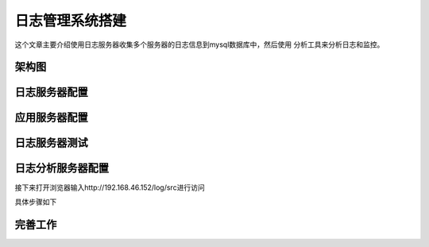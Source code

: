 
======================================================================================================================================================
日志管理系统搭建
======================================================================================================================================================

这个文章主要介绍使用日志服务器收集多个服务器的日志信息到mysql数据库中，然后使用
分析工具来分析日志和监控。

架构图
======================================================================================================================================================

.. image:: /images/log/日志分析平台架构图.png

日志服务器配置
======================================================================================================================================================

.. code-block:: bash
    :linenos:

    [root@centos-7 ~]$yum install rsyslog-mysql mariadb-server
    [root@centos-7 ~]$systemctl restart mariadb
    [root@centos-7 ~]$ss -tunl |grep 3306
    tcp    LISTEN     0      50        *:3306                  *:*  
    [root@centos-7 ~]$mysql_secure_installation 
    [root@centos-7 ~]$mysql -u root -p </usr/share/doc/rsyslog-8.24.0/mysql-createDB.sql 
    [root@centos-7 ~]$mysql -u root -p
    Enter password: 
    Welcome to the MariaDB monitor.  Commands end with ; or \g.
    Your MariaDB connection id is 13
    Server version: 5.5.56-MariaDB MariaDB Server

    Copyright (c) 2000, 2017, Oracle, MariaDB Corporation Ab and others.

    Type 'help;' or '\h' for help. Type '\c' to clear the current input statement.

    MariaDB [(none)]> use Syslog
    Reading table information for completion of table and column names
    You can turn off this feature to get a quicker startup with -A

    Database changed
    MariaDB [Syslog]> show tables;
    +------------------------+
    | Tables_in_Syslog       |
    +------------------------+
    | SystemEvents           |
    | SystemEventsProperties |
    +------------------------+
    2 rows in set (0.00 sec)

    MariaDB [Syslog]> grant all on Syslog.* to syslog@'192.168.46.%' identified by 'syslog';
    Query OK, 0 rows affected (0.00 sec)

应用服务器配置
======================================================================================================================================================

.. code-block:: bash
    :linenos:

    # app1上操作
    [root@centos-158 ~]# yum install rsyslog-mysql

    [root@centos-158 ~]# rpm -ql rsyslog-mysql
    /usr/lib64/rsyslog/ommysql.so
    /usr/share/doc/rsyslog-8.24.0/mysql-createDB.sql
    $ModLoad ommysql
    *.info            :ommysql:192.168.46.7,Syslog,syslog,syslog
    [root@centos-158 yum.repos.d]# systemctl restart rsyslog

    # 复制一份到app2
    [root@centos-158 ~]# scp /etc/rsyslog.conf  192.168.46.159:/etc/
    # app2安装包
    [root@centos-159 yum.repos.d]# yum install rsyslog-mysql
    # 重启服务
    [root@centos-159 yum.repos.d]# systemctl restart rsyslog

日志服务器测试
======================================================================================================================================================

.. code-block:: bash
    :linenos:

    # app1的服务器发送一个日志
    [root@centos-158 ~]# logger auth.*  "this is a test"
    # app2的服务器发送一个日志
    [root@centos-158 ~]# logger auth.*   "this is another test"

    
    # 日志服务器查看下
    MariaDB [Syslog]> select message,fromhost,facility  from SystemEvents where message like '%test%';
    +-----------------------------+------------+----------+
    | message                     | fromhost   | facility |
    +-----------------------------+------------+----------+
    | auth.* this is a test       | centos-158 |        1 |
    | auth.* this is another test | centos-159 |        1 |
    +-----------------------------+------------+----------+
    2 rows in set (0.00 sec)

日志分析服务器配置
======================================================================================================================================================

.. code-block:: bash
    :linenos:

    [root@centos-152 ~]# yum install httpd php php-mysql php-gd
    [root@centos-152 ~]# systemctl restart httpd
    [root@centos-152 ~]# ss -tunl |grep 80
    tcp    LISTEN     0      128      :::80                   :::* 
    [root@centos-152 /]# cd /usr/src
    [root@centos-152 src]# wget http://download.adiscon.com/loganalyzer/loganalyzer-4.1.6.tar.gz
    [root@centos-152 src]# tar xf loganalyzer-4.1.6.tar.gz 
    [root@centos-152 src]# mv loganalyzer-4.1.6 /var/www/html/log
    [root@centos-152 src]# cd /var/www/html/log
    [root@centos-152 log]# cat contrib/*
    #!/bin/sh

    touch config.php
    chmod 666 config.php
    #!/bin/sh
    chmod 644 config.php
    [root@centos-152 log]# touch src/config.php
    [root@centos-152 log]# chmod 666 src/config.php 

接下来打开浏览器输入http://192.168.46.152/log/src进行访问

具体步骤如下

.. image:: /images/log/step1.png
.. image:: /images/log/step2.png
.. image:: /images/log/step3.png
.. image:: /images/log/step4.png
.. image:: /images/log/step5.png
.. image:: /images/log/step6.png
.. image:: /images/log/step7.png

完善工作
======================================================================================================================================================

.. code-block:: bash
    :linenos:

    [root@centos-152 log]# chmod 644 src/config.php 

